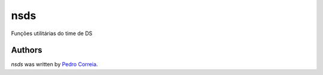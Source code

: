 nsds
====

Funções utilitárias do time de DS


Authors
-------

`nsds` was written by `Pedro Correia <pedro.correia@netshoes.com>`_.
